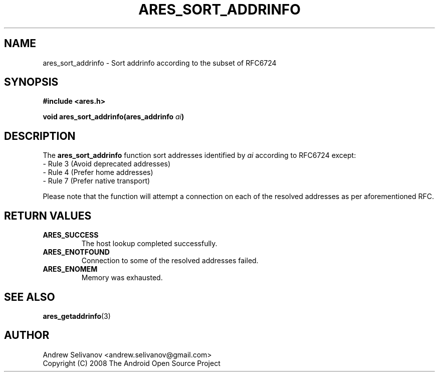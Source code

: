 .\"
.\" Copyright 1998 by the Massachusetts Institute of Technology.
.\"
.\" Permission to use, copy, modify, and distribute this
.\" software and its documentation for any purpose and without
.\" fee is hereby granted, provided that the above copyright
.\" notice appear in all copies and that both that copyright
.\" notice and this permission notice appear in supporting
.\" documentation, and that the name of M.I.T. not be used in
.\" advertising or publicity pertaining to distribution of the
.\" software without specific, written prior permission.
.\" M.I.T. makes no representations about the suitability of
.\" this software for any purpose.  It is provided "as is"
.\" without express or implied warranty.
.\"
.TH ARES_SORT_ADDRINFO 3 "16 January 2019"
.SH NAME
ares_sort_addrinfo \- Sort addrinfo according to the subset
of RFC6724
.SH SYNOPSIS
.nf
.B #include <ares.h>
.PP
.B void ares_sort_addrinfo(ares_addrinfo \fIai\fP)
.fi
.SH DESCRIPTION
The
.B ares_sort_addrinfo
function sort addresses identified by
.IR ai
according to RFC6724 except:
 - Rule 3 (Avoid deprecated addresses)
 - Rule 4 (Prefer home addresses)
 - Rule 7 (Prefer native transport)

Please note that the function will attempt a connection
on each of the resolved addresses as per aforementioned RFC.
.SH RETURN VALUES
.TP
.B ARES_SUCCESS
The host lookup completed successfully.
.TP
.B ARES_ENOTFOUND
Connection to some of the resolved addresses failed.
.TP
.B ARES_ENOMEM
Memory was exhausted.
.SH SEE ALSO
.BR ares_getaddrinfo (3)
.SH AUTHOR
Andrew Selivanov <andrew.selivanov@gmail.com>
.br
Copyright (C) 2008 The Android Open Source Project
